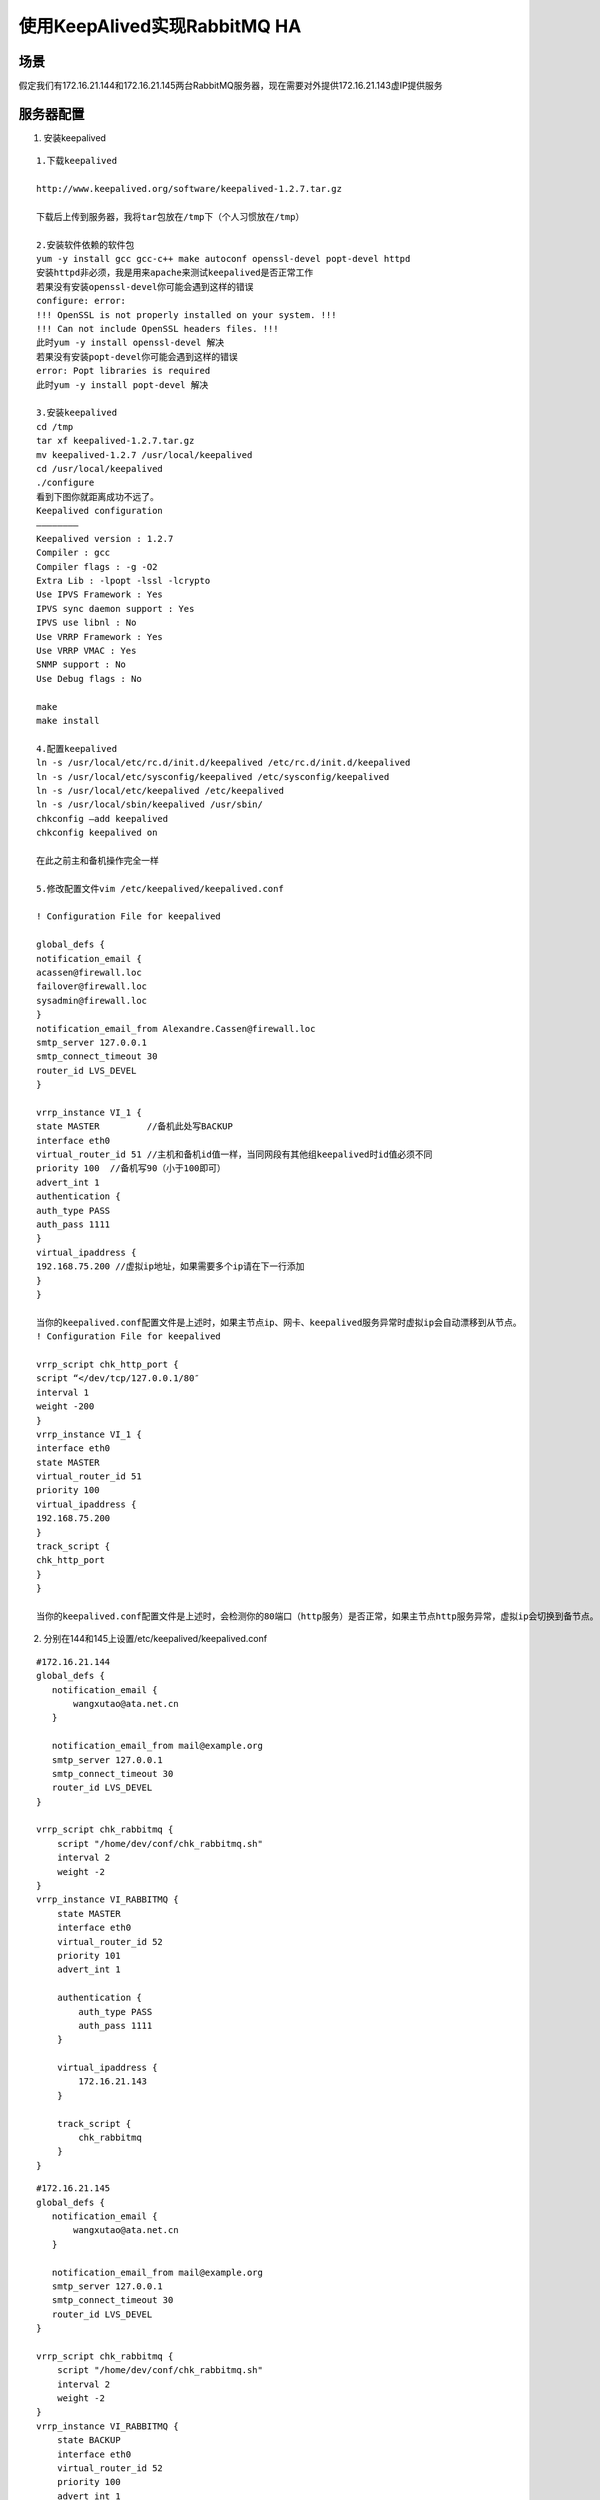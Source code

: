 ==================================
使用KeepAlived实现RabbitMQ HA
==================================


场景
=========================

假定我们有172.16.21.144和172.16.21.145两台RabbitMQ服务器，现在需要对外提供172.16.21.143虚IP提供服务


服务器配置
==========================

1. 安装keepalived

::

    1.下载keepalived

    http://www.keepalived.org/software/keepalived-1.2.7.tar.gz

    下载后上传到服务器，我将tar包放在/tmp下（个人习惯放在/tmp）

    2.安装软件依赖的软件包
    yum -y install gcc gcc-c++ make autoconf openssl-devel popt-devel httpd
    安装httpd非必须，我是用来apache来测试keepalived是否正常工作
    若果没有安装openssl-devel你可能会遇到这样的错误
    configure: error: 
    !!! OpenSSL is not properly installed on your system. !!!
    !!! Can not include OpenSSL headers files. !!!
    此时yum -y install openssl-devel 解决
    若果没有安装popt-devel你可能会遇到这样的错误
    error: Popt libraries is required
    此时yum -y install popt-devel 解决

    3.安装keepalived
    cd /tmp
    tar xf keepalived-1.2.7.tar.gz
    mv keepalived-1.2.7 /usr/local/keepalived
    cd /usr/local/keepalived
    ./configure
    看到下图你就距离成功不远了。
    Keepalived configuration
    ————————
    Keepalived version : 1.2.7
    Compiler : gcc
    Compiler flags : -g -O2
    Extra Lib : -lpopt -lssl -lcrypto 
    Use IPVS Framework : Yes
    IPVS sync daemon support : Yes
    IPVS use libnl : No
    Use VRRP Framework : Yes
    Use VRRP VMAC : Yes
    SNMP support : No
    Use Debug flags : No

    make
    make install

    4.配置keepalived
    ln -s /usr/local/etc/rc.d/init.d/keepalived /etc/rc.d/init.d/keepalived
    ln -s /usr/local/etc/sysconfig/keepalived /etc/sysconfig/keepalived
    ln -s /usr/local/etc/keepalived /etc/keepalived
    ln -s /usr/local/sbin/keepalived /usr/sbin/
    chkconfig –add keepalived
    chkconfig keepalived on

    在此之前主和备机操作完全一样

    5.修改配置文件vim /etc/keepalived/keepalived.conf

    ! Configuration File for keepalived

    global_defs {
    notification_email {
    acassen@firewall.loc
    failover@firewall.loc
    sysadmin@firewall.loc 
    }
    notification_email_from Alexandre.Cassen@firewall.loc
    smtp_server 127.0.0.1 
    smtp_connect_timeout 30
    router_id LVS_DEVEL
    }

    vrrp_instance VI_1 {
    state MASTER         //备机此处写BACKUP
    interface eth0
    virtual_router_id 51 //主机和备机id值一样，当同网段有其他组keepalived时id值必须不同
    priority 100  //备机写90（小于100即可）
    advert_int 1
    authentication {
    auth_type PASS
    auth_pass 1111
    }
    virtual_ipaddress {
    192.168.75.200 //虚拟ip地址，如果需要多个ip请在下一行添加
    }
    }

    当你的keepalived.conf配置文件是上述时，如果主节点ip、网卡、keepalived服务异常时虚拟ip会自动漂移到从节点。
    ! Configuration File for keepalived

    vrrp_script chk_http_port {
    script “</dev/tcp/127.0.0.1/80″
    interval 1
    weight -200
    }
    vrrp_instance VI_1 {
    interface eth0
    state MASTER
    virtual_router_id 51
    priority 100
    virtual_ipaddress {
    192.168.75.200
    }
    track_script {
    chk_http_port
    }
    }

    当你的keepalived.conf配置文件是上述时，会检测你的80端口（http服务）是否正常，如果主节点http服务异常，虚拟ip会切换到备节点。

2. 分别在144和145上设置/etc/keepalived/keepalived.conf

::

    #172.16.21.144
    global_defs {
       notification_email {
           wangxutao@ata.net.cn
       }
    
       notification_email_from mail@example.org
       smtp_server 127.0.0.1
       smtp_connect_timeout 30
       router_id LVS_DEVEL
    }
    
    vrrp_script chk_rabbitmq {
        script "/home/dev/conf/chk_rabbitmq.sh" 
        interval 2
        weight -2
    }
    vrrp_instance VI_RABBITMQ {
        state MASTER
        interface eth0
        virtual_router_id 52
        priority 101
        advert_int 1
    
        authentication {
            auth_type PASS
            auth_pass 1111
        }
    
        virtual_ipaddress {
            172.16.21.143
        }
    
        track_script {
            chk_rabbitmq
        }
    }


::

    #172.16.21.145
    global_defs {
       notification_email {
           wangxutao@ata.net.cn
       }
    
       notification_email_from mail@example.org
       smtp_server 127.0.0.1
       smtp_connect_timeout 30
       router_id LVS_DEVEL
    }
    
    vrrp_script chk_rabbitmq {
        script "/home/dev/conf/chk_rabbitmq.sh" 
        interval 2
        weight -2
    }
    vrrp_instance VI_RABBITMQ {
        state BACKUP
        interface eth0
        virtual_router_id 52
        priority 100
        advert_int 1
    
        authentication {
            auth_type PASS
            auth_pass 1111
        }
    
        virtual_ipaddress {
            172.16.21.143
        }
    
        track_script {
            chk_rabbitmq
        }
    }

3. 设置/etc/sysconfig/keepalived

   KEEPALIVED_OPTIONS="-D -d -S 0" 

4. 设置track脚本并添加执行权限

::

    #!/bin/bash
    status=$(ps aux|grep rabbitmq-server | grep -v grep | grep -v bash | wc -l)
    if [ "${status}" = "0" ]; then
        /etc/init.d/rabbitmq-server start
    
        status2=$(ps aux|grep rabbitmq-server | grep -v grep | grep -v bash |wc -l)
    
        if [ "${status2}" = "0"  ]; then
            /etc/init.d/keepalived stop
        fi
    fi

5. 设置syslog

   创建/etc/rsyslog.d/keepalived.conf

::

    # keepalived -S 0
    local0.*         /var/log/keepalived.log

6. 重启rsyslog

   sudo /etc/init.d/rsyslog restart

7. 启动keepalived

   sudo /etc/init.d/keepalived start
